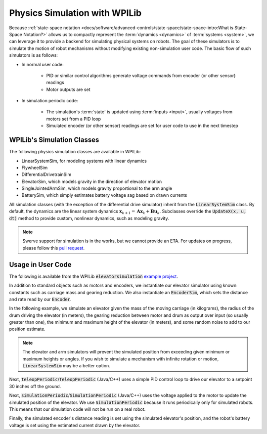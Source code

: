 Physics Simulation with WPILib
==============================

Because :ref:`state-space notation <docs/software/advanced-controls/state-space/state-space-intro:What is State-Space Notation?>` allows us to compactly represent the :term:`dynamics <dynamics>` of :term:`systems <system>`, we can leverage it to provide a backend for simulating physical systems on robots. The goal of these simulators is to simulate the motion of robot mechanisms without modifying existing non-simulation user code. The basic flow of such simulators is as follows:

- In normal user code:

   - PID or similar control algorithms generate voltage commands from encoder (or other sensor) readings
   - Motor outputs are set
- In simulation periodic code:

   - The simulation's :term:`state` is updated using :term:`inputs <input>`, usually voltages from motors set from a PID loop
   - Simulated encoder (or other sensor) readings are set for user code to use in the next timestep

WPILib's Simulation Classes
---------------------------

The following physics simulation classes are available in WPILib:

- LinearSystemSim, for modeling systems with linear dynamics
- FlywheelSim
- DifferentialDrivetrainSim
- ElevatorSim, which models gravity in the direction of elevator motion
- SingleJointedArmSim, which models gravity proportional to the arm angle
- BatterySim, which simply estimates battery voltage sag based on drawn currents

All simulation classes (with the exception of the differential drive simulator) inherit from the :code:`LinearSystemSim` class. By default, the dynamics are the linear system dynamics :math:`\mathbf{x}_{k+1} = \mathbf{A}\mathbf{x}_k + \mathbf{B}\mathbf{u}_k`. Subclasses override the :code:`UpdateX(x, u, dt)` method to provide custom, nonlinear dynamics, such as modeling gravity.

.. note:: Swerve support for simulation is in the works, but we cannot provide an ETA. For updates on progress, please follow this `pull request <https://github.com/wpilibsuite/allwpilib/pull/3374>`__.

Usage in User Code
------------------

The following is available from the WPILib :code:`elevatorsimulation` `example project <https://github.com/wpilibsuite/allwpilib/tree/main/wpilibjExamples/src/main/java/edu/wpi/first/wpilibj/examples/elevatorsimulation>`__.

In addition to standard objects such as motors and encoders, we instantiate our elevator simulator using known constants such as carriage mass and gearing reduction. We also instantiate an :code:`EncoderSim`, which sets the distance and rate read by our :code:`Encoder`.

In the following example, we simulate an elevator given the mass of the moving carriage (in kilograms), the radius of the drum driving the elevator (in meters), the gearing reduction between motor and drum as output over input (so usually greater than one), the minimum and maximum height of the elevator (in meters), and some random noise to add to our position estimate.

.. note:: The elevator and arm simulators will prevent the simulated position from exceeding given minimum or maximum heights or angles. If you wish to simulate a mechanism with infinite rotation or motion, :code:`LinearSystemSim` may be a better option.

.. tabs::

   .. group-tab:: Java

      .. remoteliteralinclude:: https://raw.githubusercontent.com/wpilibsuite/allwpilib/5e74ff26d83c969c2e2bfb6d0ef3831ed3e9868d/wpilibjExamples/src/main/java/edu/wpi/first/wpilibj/examples/elevatorsimulation/Robot.java
         :language: java
         :lines: 53-64
         :linenos:
         :lineno-start: 53

   .. group-tab:: C++

      .. remoteliteralinclude:: https://raw.githubusercontent.com/wpilibsuite/allwpilib/5e74ff26d83c969c2e2bfb6d0ef3831ed3e9868d/wpilibcExamples/src/main/cpp/examples/ElevatorSimulation/cpp/Robot.cpp
         :language: cpp
         :lines: 61-70
         :linenos:
         :lineno-start: 61

Next, :code:`teleopPeriodic`/:code:`TeleopPeriodic` (Java/C++) uses a simple PID control loop to drive our elevator to a setpoint 30 inches off the ground.

.. tabs::

   .. group-tab:: Java

      .. remoteliteralinclude:: https://raw.githubusercontent.com/wpilibsuite/allwpilib/5e74ff26d83c969c2e2bfb6d0ef3831ed3e9868d/wpilibjExamples/src/main/java/edu/wpi/first/wpilibj/examples/elevatorsimulation/Robot.java
         :language: java
         :lines: 101-111
         :linenos:
         :lineno-start: 101

   .. group-tab:: C++

      .. remoteliteralinclude:: https://raw.githubusercontent.com/wpilibsuite/allwpilib/5e74ff26d83c969c2e2bfb6d0ef3831ed3e9868d/wpilibcExamples/src/main/cpp/examples/ElevatorSimulation/cpp/Robot.cpp
         :language: cpp
         :lines: 98-106
         :linenos:
         :lineno-start: 98

Next, :code:`simulationPeriodic`/:code:`SimulationPeriodic` (Java/C++) uses the voltage applied to the motor to update the simulated position of the elevator. We use :code:`SimulationPeriodic` because it runs periodically only for simulated robots. This means that our simulation code will not be run on a real robot.

Finally, the simulated encoder's distance reading is set using the simulated elevator's position, and the robot's battery voltage is set using the estimated current drawn by the elevator.

.. tabs::

   .. group-tab:: Java

      .. remoteliteralinclude:: https://raw.githubusercontent.com/wpilibsuite/allwpilib/5e74ff26d83c969c2e2bfb6d0ef3831ed3e9868d/wpilibjExamples/src/main/java/edu/wpi/first/wpilibj/examples/elevatorsimulation/Robot.java
         :language: java
         :lines: 82-99
         :linenos:
         :lineno-start: 82

   .. group-tab:: C++

      .. remoteliteralinclude:: https://raw.githubusercontent.com/wpilibsuite/allwpilib/5e74ff26d83c969c2e2bfb6d0ef3831ed3e9868d/wpilibcExamples/src/main/cpp/examples/ElevatorSimulation/cpp/Robot.cpp
         :language: cpp
         :lines: 89-108
         :linenos:
         :lineno-start: 89
